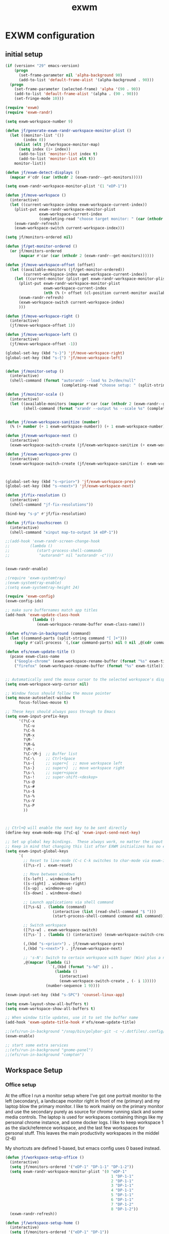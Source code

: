 #+TITLE: exwm
#+PROPERTY: header-args :tangle yes

* EXWM configuration
** initial setup
#+begin_src emacs-lisp
(if (version< "29" emacs-version)
    (progn
      (set-frame-parameter nil 'alpha-background 90)
      (add-to-list 'default-frame-alist '(alpha-background . 90)))
  (progn 
    (set-frame-parameter (selected-frame) 'alpha '(90 . 90))
    (add-to-list 'default-frame-alist '(alpha . (90 . 90)))
    (set-fringe-mode 10)))
#+end_src


#+BEGIN_SRC emacs-lisp
(require 'exwm)
(require 'exwm-randr)

(setq exwm-workspace-number 9)

(defun jf/generate-exwm-randr-workspace-monitor-plist ()
  (let ((monitor-list '())
        (index 0))
    (dolist (elt jf/workspace-monitor-map)
      (setq index (1+ index))
      (add-to-list 'monitor-list index t)
      (add-to-list 'monitor-list elt t))
    monitor-list))

(defun jf/exwm-detect-displays ()
  (mapcar #'cdr (car (nthcdr 2 (exwm-randr--get-monitors)))))

(setq exwm-randr-workspace-monitor-plist '(1 "eDP-1"))

(defun jf/move-workspace ()
  (interactive)
  (let ((current-workspace-index exwm-workspace-current-index))
    (plist-put exwm-randr-workspace-monitor-plist
               exwm-workspace-current-index
               (completing-read "choose target monitor: " (car (nthcdr 2 (exwm-randr--get-monitors)))))
    (exwm-randr-refresh)
    (exwm-workspace-switch current-workspace-index)))

(setq jf/monitors-ordered nil)

(defun jf/get-monitor-ordered ()
  (or jf/monitors-ordered
      (mapcar #'car (car (nthcdr 2 (exwm-randr--get-monitors))))))

(defun jf/move-workspace-offset (offset)
  (let ((available-monitors (jf/get-monitor-ordered))
        (current-workspace-index exwm-workspace-current-index))
    (let ((current-monitor (plist-get exwm-randr-workspace-monitor-plist current-workspace-index)))
      (plist-put exwm-randr-workspace-monitor-plist
                 exwm-workspace-current-index
                 (nth (% (+ offset (cl-position current-monitor available-monitors :test 'equal)) (length available-monitors)) available-monitors))
      (exwm-randr-refresh)
      (exwm-workspace-switch current-workspace-index)
      )))

(defun jf/move-workspace-right ()
  (interactive)
  (jf/move-workspace-offset 1))

(defun jf/move-workspace-left ()
  (interactive)
  (jf/move-workspace-offset -1))

(global-set-key (kbd "s-}") 'jf/move-workspace-right)
(global-set-key (kbd "s-{") 'jf/move-workspace-left)


(defun jf/monitor-setup ()
  (interactive)
  (shell-command (format "autorandr --load %s 2>/dev/null" 
                         (completing-read "choose setup: " (split-string (shell-command-to-string "autorandr --detected") "\n")))))

(defun jf/monitor-scale ()
  (interactive)
  (let ((available-monitors (mapcar #'car (car (nthcdr 2 (exwm-randr--get-monitors))))))
        (shell-command (format "xrandr --output %s --scale %s" (completing-read "monitor: " available-monitors) (read-string "scale: ")))))


(defun jf/exwm-workspace-sanitize (number)
  (% (+ number (+ 1 exwm-workspace-number)) (+ 1 exwm-workspace-number)))

(defun jf/exwm-workspace-next ()
  (interactive)
  (exwm-workspace-switch-create (jf/exwm-workspace-sanitize (+ exwm-workspace-current-index 1))))

(defun jf/exwm-workspace-prev ()
  (interactive)
  (exwm-workspace-switch-create (jf/exwm-workspace-sanitize (- exwm-workspace-current-index 1))))



(global-set-key (kbd "s-<prior>") 'jf/exwm-workspace-prev)
(global-set-key (kbd "s-<next>") 'jf/exwm-workspace-next)

(defun jf/fix-resolution ()
  (interactive)
  (shell-command "jf-fix-resolutions"))

(bind-key "s-p" #'jf/fix-resolution)

(defun jf/fix-touchscreen ()
  (interactive)
  (shell-command "xinput map-to-output 14 eDP-1"))

;;(add-hook 'exwm-randr-screen-change-hook
;;         (lambda ()
;;            (start-process-shell-commandx
;;             "autorandr" nil "autorandr -c")))


(exwm-randr-enable)

;(require 'exwm-systemtray)
;(exwm-systemtray-enable)
;(setq exwm-systemtray-height 24)

(require 'exwm-config)
(exwm-config-ido)

;; make sure buffernames match app titles
(add-hook 'exwm-update-class-hook
            (lambda ()
              (exwm-workspace-rename-buffer exwm-class-name)))

(defun efs/run-in-background (command)
  (let ((command-parts (split-string command "[ ]+")))
    (apply #'call-process `(,(car command-parts) nil 0 nil ,@(cdr command-parts)))))

(defun efs/exwm-update-title ()
  (pcase exwm-class-name
    ("Google-chrome" (exwm-workspace-rename-buffer (format "%s" exwm-title)))
    ("firefox" (exwm-workspace-rename-buffer (format "%s" exwm-title)))))


;; Automatically send the mouse cursor to the selected workspace's display
(setq exwm-workspace-warp-cursor nil)

;; Window focus should follow the mouse pointer
(setq mouse-autoselect-window t
      focus-follows-mouse t)

;; These keys should always pass through to Emacs
(setq exwm-input-prefix-keys
      '(?\C-x
        ?\C-u
        ?\C-h
        ?\M-x
        ?\M-`
        ?\M-&
        ?\M-:
        ?\C-\M-j  ;; Buffer list
        ?\C-\     ;; Ctrl+Space
        ?\s-{     ;; super+{  ;; move workspace left
        ?\s-}     ;; super+}  ;; move workspace right
        ?\s-\     ;; super+space
        ?\s-!     ;; super-shift-<deskop>
        ?\s-@
        ?\s-#
        ?\s-$
        ?\s-%
        ?\s-V
        ?\s-P
        ))



;; Ctrl+Q will enable the next key to be sent directly
(define-key exwm-mode-map [?\C-q] 'exwm-input-send-next-key)

;; Set up global key bindings.  These always work, no matter the input state!
;; Keep in mind that changing this list after EXWM initializes has no effect.
(setq exwm-input-global-keys
      `(
        ;; Reset to line-mode (C-c C-k switches to char-mode via exwm-input-release-keyboard)
        ([?\s-r] . exwm-reset)
        
        ;; Move between windows
        ([s-left] . windmove-left)
        ([s-right] . windmove-right)
        ([s-up] . windmove-up)
        ([s-down] . windmove-down)
        
        ;; Launch applications via shell command
        ([?\s-&] . (lambda (command)
                     (interactive (list (read-shell-command "$ ")))
                     (start-process-shell-command command nil command)))
        
        ;; Switch workspace
        ([?\s-w] . exwm-workspace-switch)
        ([?\s-`] . (lambda () (interactive) (exwm-workspace-switch-create 0)))

        (,(kbd "s-<prior>") . jf/exwm-workspace-prev)
        (,(kbd "s-<next>") . jf/exwm-workspace-next)
        
        ;; 's-N': Switch to certain workspace with Super (Win) plus a number key (0 - 9)
        ,@(mapcar (lambda (i)
                    `(,(kbd (format "s-%d" i)) .
                      (lambda ()
                        (interactive)
                        (exwm-workspace-switch-create , (- i 1)))))
                  (number-sequence 1 9))))

(exwm-input-set-key (kbd "s-SPC") 'counsel-linux-app)

(setq exwm-layout-show-all-buffers t)
(setq exwm-workspace-show-all-buffers t)

;; When window title updates, use it to set the buffer name
(add-hook 'exwm-update-title-hook #'efs/exwm-update-title)

;;(efs/run-in-background "/snap/bin/polybar-git -c ~/.dotfiles/.config/polybar/config panel")
(exwm-enable)

#+END_SRC

#+begin_src emacs-lisp
;; start some extra services
;;(efs/run-in-background "gnome-panel")
;;(efs/run-in-background "compton")
#+end_src

** Workspace Setup
*** Office setup
At the office I run a monitor setup where I've got one portrait
monitor to the left (secondary), a landscape monitor right in front of
me (primary) and my laptop blow the primary monitor.  I like to work
mainly on the primary monitor and use the secondary purely as source
for chrome running slack and some media controls.  The laptop is used
for workspaces containing things like my personal chrome instance, and
some docker logs.  I like to keep workspace 1 as the slack/reference
workspace, and the last few workspaces for personal stuff. This leaves
the main productivity workspaces in the middel (2-6)

My shortcuts are defined 1-based, but emacs config uses 0 based instead. 
#+begin_src emacs-lisp
(defun jf/workspace-setup-office ()
  (interactive)  
  (setq jf/monitors-ordered '("eDP-1" "DP-1-1" "DP-1-2"))
  (setq exwm-randr-workspace-monitor-plist '(0 "eDP-1"
                                               1 "DP-1-1"
                                               2 "DP-1-1"
                                               3 "DP-1-1"
                                               4 "DP-1-1"
                                               5 "DP-1-1"
                                               6 "DP-1-1"
                                               7 "DP-1-2"
                                               8 "DP-1-2"))
  (exwm-randr-refresh))

(defun jf/workspace-setup-home ()
  (interactive)
  (setq jf/monitors-ordered '("eDP-1" "DP-1"))
  (setq exwm-randr-workspace-monitor-plist '(0 "eDP-1"
                                               1 "DP-1"
                                               2 "DP-1"
                                               3 "DP-1"
                                               4 "DP-1"
                                               5 "DP-1"
                                               6 "eDP-1"
                                               7 "eDP-1"
                                               8 "eDP-1"))
  (exwm-randr-refresh))



#+end_src

* TODO Cypress fix

- TODO :: should I fix this to something more generic, e.g. =(jf/fix-floating-windows '("Cypress" "foo" ...))=?

Cypress provides strange window properties, causing it to appear as a
floating window that can not be focused, resized or moved.  To fix
this we force EXWM to adjust a few properties whenever a window is
created with the ttile "Cypress".
#+begin_src emacs-lisp
(add-to-list 'exwm-manage-configurations
             '((string= exwm-title "Cypress")
               floating nil
               managed t))
#+end_src

* Emacs fix
As i'm in the process of rewriting my emacs config, i'd like new emacs instances to switch to char mode immediately

#+begin_src emacs-lisp
(add-to-list 'exwm-manage-configurations
             '((string= exwm-class-name "Emacs")
               char-mode t))
#+end_src


Start panel
#+begin_src emacs-lisp

(defun efs/send-polybar-hook (module-name hook-index)
  (start-process-shell-command "polybar-msg" nil (format "polybar-msg hook %s %s" module-name hook-index)))

(defun efs/send-polybar-exwm-workspace ()
  (efs/send-polybar-hook "exwm-workspace" 1))

;; Update panel indicator when workspace changes
(add-hook 'exwm-workspace-switch-hook #'efs/send-polybar-exwm-workspace)

(efs/run-in-background "polybar -c ~/Documents/git/faijdherbe.net/.dotfiles/.config/polybar/config panel")
#+end_src

And compton. we need transparency!
#+begin_src emacs-lisp
(when (version< "29" emacs-version)
  (start-process-shell-command "compton" " *compton*" "compton"))
#+end_src

* Xrandr
#+begin_src emacs-lisp
(defun jf/work-monitor-setup (left right)
  (let* ((left-params (if left
                          "--left-of DP-1-2 --auto"
                        "--off"))
         (right-params (if right 
                           "--right-of DP-1-2 --mode 1680x1050"
                         "--off")))
    (efs/run-in-background (format "xrandr --output DP-1-1 %s --output eDP-1 %s"
                                   left-params
                                   right-params)))
  (jf/workspace-setup-office))
#+end_src
